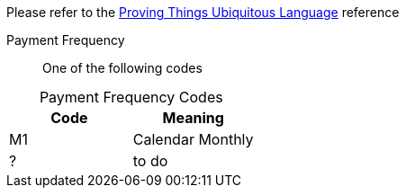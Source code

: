 
Please refer to the link:https://homeofficegovuk.sharepoint.com/teams/HomeOfficeDigital/Sheffield%20Hub/_layouts/15/guestaccess.aspx?guestaccesstoken=o9EgBQ0KHD7LebawhK0TuEkbhGoJd5bdwaesZzWVTEo%3d&docid=010a58383e193416c8c8d22124c97a265[Proving Things Ubiquitous Language^] reference


Payment Frequency:: One of the following codes
[caption=]
.Payment Frequency Codes
|===
|Code|Meaning

|M1
|Calendar Monthly
|?
| to do

|===

